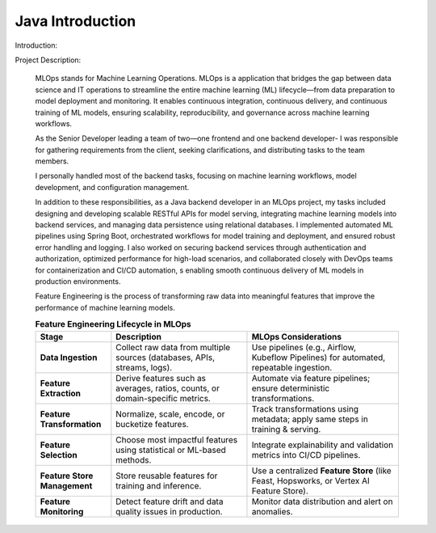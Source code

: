 Java Introduction
=================

Introduction:



Project Description:

    MLOps stands for Machine Learning Operations. 
    MLOps is a application that bridges the gap between data science and IT operations to streamline 
    the entire machine learning (ML) lifecycle—from data preparation to model deployment and monitoring. 
    It enables continuous integration, continuous delivery, and continuous training of ML models, 
    ensuring scalability, reproducibility, and governance across machine learning workflows.

    As the Senior Developer leading a team of two—one frontend and one backend developer-
    I was responsible for gathering requirements from the client, seeking clarifications, 
    and distributing tasks to the team members. 

    I personally handled most of the backend tasks, focusing on machine learning workflows, 
    model development, and configuration management.

    In addition to these responsibilities, as a Java backend developer in an MLOps project, my tasks included designing 
    and developing scalable RESTful APIs for model serving, integrating machine learning models into backend services, 
    and managing data persistence using relational databases. I implemented automated ML pipelines using Spring Boot, 
    orchestrated workflows for model training and deployment, and ensured robust error handling and logging. 
    I also worked on securing backend services through authentication and authorization, optimized performance 
    for high-load scenarios, and collaborated closely with DevOps teams for containerization and CI/CD automation, s
    enabling smooth continuous delivery of ML models in production environments.

    Feature Engineering is the process of transforming raw data into meaningful features 
    that improve the performance of machine learning models.

    .. list-table:: **Feature Engineering Lifecycle in MLOps**
        :header-rows: 1
        :widths: 25 45 50

        * - **Stage**
          - **Description**
          - **MLOps Considerations**
        * - **Data Ingestion**
          - Collect raw data from multiple sources (databases, APIs, streams, logs).
          - Use pipelines (e.g., Airflow, Kubeflow Pipelines) for automated, repeatable ingestion.
        * - **Feature Extraction**
          - Derive features such as averages, ratios, counts, or domain-specific metrics.
          - Automate via feature pipelines; ensure deterministic transformations.
        * - **Feature Transformation**
          - Normalize, scale, encode, or bucketize features.
          - Track transformations using metadata; apply same steps in training & serving.
        * - **Feature Selection**
          - Choose most impactful features using statistical or ML-based methods.
          - Integrate explainability and validation metrics into CI/CD pipelines.
        * - **Feature Store Management**
          - Store reusable features for training and inference.
          - Use a centralized **Feature Store** (like Feast, Hopsworks, or Vertex AI Feature Store).
        * - **Feature Monitoring**
          - Detect feature drift and data quality issues in production.
          - Monitor data distribution and alert on anomalies.





